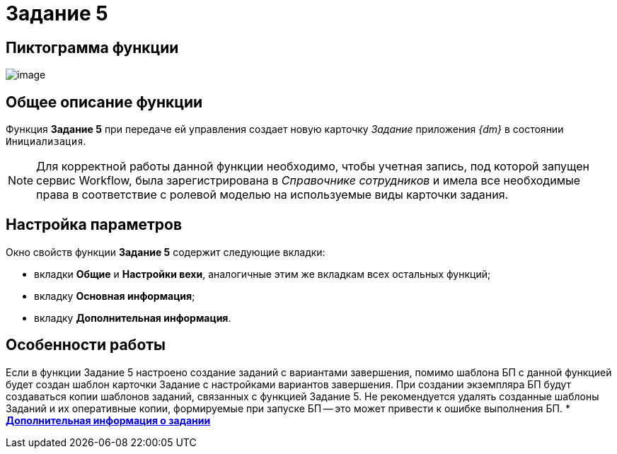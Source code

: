 = Задание 5

== Пиктограмма функции

image:Buttons/Function_Task5.png[image]

== Общее описание функции

Функция *Задание 5* при передаче ей управления создает новую карточку _Задание_ приложения _{dm}_ в состоянии `Инициализация`.

[NOTE]
====
Для корректной работы данной функции необходимо, чтобы учетная запись, под которой запущен сервис Workflow, была зарегистрирована в _Справочнике сотрудников_ и имела все необходимые права в соответствие с ролевой моделью на используемые виды карточки задания.
====

== Настройка параметров

Окно свойств функции *Задание 5* содержит следующие вкладки:

* вкладки *Общие* и *Настройки вехи*, аналогичные этим же вкладкам всех остальных функций;
* вкладку *Основная информация*;
* вкладку *Дополнительная информация*.

== Особенности работы

Если в функции Задание 5 настроено создание заданий с вариантами завершения, помимо шаблона БП с данной функцией будет создан шаблон карточки Задание с настройками вариантов завершения. При создании экземпляра БП будут создаваться копии шаблонов заданий, связанных с функцией Задание 5. Не рекомендуется удалять созданные шаблоны Заданий и их оперативные копии, формируемые при запуске БП -- это может привести к ошибке выполнения БП.
* *xref:Function_Task5_Tab_AdditionalData.adoc[Дополнительная информация о задании]* +
